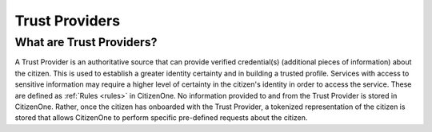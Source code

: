 .. _providers:

Trust Providers
=========

What are Trust Providers?
~~~~~~~~~~~~~~~~~~~
A Trust Provider is an authoritative source that can provide verified credential(s) (additional pieces of information) about the citizen. This is used to establish a greater identity certainty and in building a trusted profile. Services with access to sensitive information may require a higher level of certainty in the citizen's identity in order to access the service. These are defined as :ref:`Rules <rules>` in CitizenOne. No information provided to and from the Trust Provider is stored in CitizenOne. Rather, once the citizen has onboarded with the Trust Provider, a tokenized representation of the citizen is stored that allows CitizenOne to perform specific pre-defined requests about the citizen.
